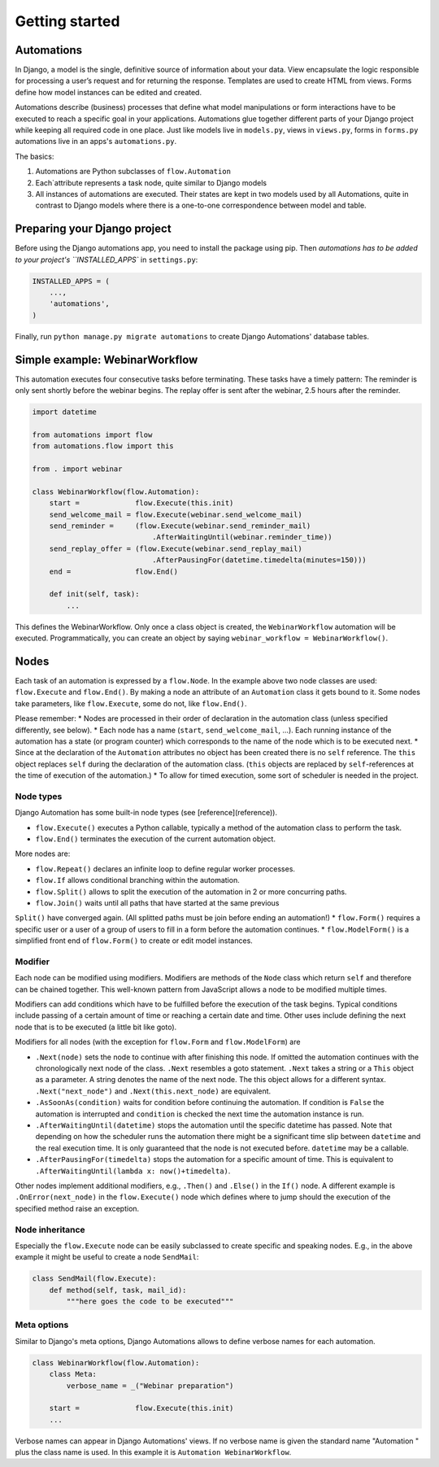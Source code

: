 Getting started
###############

Automations
***********


In Django, a model is the single, definitive source of information about
your data. View encapsulate the logic responsible for processing a user’s
request and for returning the response. Templates are used to create HTML
from views. Forms define how model instances can be edited and created.

Automations describe (business) processes that define what model
manipulations or form interactions have to be executed to reach a
specific goal in your applications. Automations glue together different
parts of your Django project while keeping all required code in one place.
Just like models live in ``models.py``, views in ``views.py``, forms in
``forms.py`` automations live in an apps's ``automations.py``.

The basics:

#. Automations are Python subclasses of ``flow.Automation``
#. Each`attribute represents a task node, quite similar to Django models
#. All instances of automations are executed. Their states are kept in two models used by all Automations, quite in contrast to Django models where there is a one-to-one correspondence between model and table.

Preparing your Django project
*****************************

Before using the Django automations app, you need to install the package
using pip. Then `automations has to be added to your project's
``INSTALLED_APPS`` in ``settings.py``:

.. code-block:: python

    INSTALLED_APPS = (
        ...,
        'automations',
    )

Finally, run ``python manage.py migrate automations`` to create Django Automations' database tables.

Simple example: WebinarWorkflow
*******************************

This automation executes four consecutive tasks before terminating. These tasks have a timely pattern: The reminder is only sent shortly before the webinar begins. The replay offer is sent after the webinar, 2.5 hours after the reminder.

.. code-block:: python

    import datetime

    from automations import flow
    from automations.flow import this

    from . import webinar

    class WebinarWorkflow(flow.Automation):
        start =             flow.Execute(this.init)
        send_welcome_mail = flow.Execute(webinar.send_welcome_mail)
        send_reminder =     (flow.Execute(webinar.send_reminder_mail)
                                .AfterWaitingUntil(webinar.reminder_time))
        send_replay_offer = (flow.Execute(webinar.send_replay_mail)
                                .AfterPausingFor(datetime.timedelta(minutes=150)))
        end =               flow.End()

        def init(self, task):
            ...

This defines the WebinarWorkflow. Only once a class object is created, the
``WebinarWorkflow`` automation will be executed. Programmatically, you can
create an object by saying ``webinar_workflow = WebinarWorkflow()``.

Nodes
*****

Each task of an automation is expressed by a ``flow.Node``. In the example above
two node classes are used: ``flow.Execute`` and ``flow.End()``. By making a node
an attribute of an ``Automation`` class it gets bound to it. Some nodes
take parameters, like ``flow.Execute``, some do not, like ``flow.End()``.

Please remember:
* Nodes are processed in their order of declaration in the automation class
(unless specified differently, see below).
* Each node has a name (``start``, ``send_welcome_mail``, ...). Each running
instance of the automation has a state (or program counter) which corresponds
to the name of the node which is to be executed next.
* Since at the declaration of the ``Automation`` attributes no object has been
created there is no ``self`` reference. The ``this`` object replaces ``self``
during the declaration of the automation class. (``this`` objects are replaced
by ``self``-references at the time of execution of the automation.)
* To allow for timed execution, some sort of scheduler is needed in the project.

Node types
==========

Django Automation has some built-in node types (see [reference](reference)).

* ``flow.Execute()`` executes a Python callable, typically a method of the automation class to perform the task.
* ``flow.End()`` terminates the execution of the current automation object.

More nodes are:

* ``flow.Repeat()`` declares an infinite loop to define regular worker processes.
* ``flow.If`` allows conditional branching within the automation.
* ``flow.Split()`` allows to split the execution of the automation in 2 or more concurring paths.
* ``flow.Join()`` waits until all paths that have started at the same previous
``Split()`` have converged again. (All splitted paths must be join before ending
an automation!)
* ``flow.Form()`` requires a specific user or a user of a group of users to
fill in a form before the automation continues.
* ``flow.ModelForm()`` is a simplified front end of ``flow.Form()`` to create
or edit model instances.

Modifier
========

Each node can be modified using modifiers. Modifiers are methods of the ``Node``
class which return ``self`` and therefore can be chained together. This well-known
pattern from JavaScript allows a node to be modified multiple times.

Modifiers can add conditions which have to be fulfilled before the execution of
the task begins. Typical conditions include passing of a certain amount of time
or reaching a certain date and time. Other uses include defining the next node
that is to be executed (a little bit like goto).

Modifiers for all nodes (with the exception for ``flow.Form`` and
``flow.ModelForm``) are

* ``.Next(node)`` sets the node to continue with after finishing this node. If omitted the automation continues with the chronologically next node of the class. ``.Next`` resembles a goto statement. ``.Next`` takes a string or a ``This`` object as a parameter. A string denotes the name of the next node. The this object allows for a different syntax. ``.Next("next_node")`` and ``.Next(this.next_node)`` are equivalent.
* ``.AsSoonAs(condition)`` waits for condition before continuing the automation. If condition is ``False`` the automation is interrupted and ``condition`` is checked the next time the automation instance is run.
* ``.AfterWaitingUntil(datetime)`` stops the automation until the specific datetime has passed. Note that depending on how the scheduler runs the automation there might be a significant time slip between ``datetime`` and the real execution time. It is only guaranteed that the node is not executed before. ``datetime`` may be a callable.
* ``.AfterPausingFor(timedelta)`` stops the automation for a specific amount of time. This is equivalent to ``.AfterWaitingUntil(lambda x: now()+timedelta)``.

Other nodes implement additional modifiers, e.g., ``.Then()`` and
``.Else()`` in the ``If()`` node. A different example is
``.OnError(next_node)`` in the ``flow.Execute()`` node which defines where to jump should the execution of the specified method raise an exception.

Node inheritance
================

Especially the ``flow.Execute`` node can be easily subclassed to create specific
and speaking nodes. E.g., in the above example it might be useful to create a
node ``SendMail``:

.. code-block:: pyhton

    class SendMail(flow.Execute):
        def method(self, task, mail_id):
            """here goes the code to be executed"""


Meta options
============

Similar to Django's meta options, Django Automations allows to define verbose names for each automation.


.. code-block:: python

    class WebinarWorkflow(flow.Automation):
        class Meta:
            verbose_name = _("Webinar preparation")

        start =             flow.Execute(this.init)
        ...

Verbose names can appear in Django Automations' views. If no verbose name
is given the standard name "Automation " plus the class name is used. In
this example it is ``Automation WebinarWorkflow``.